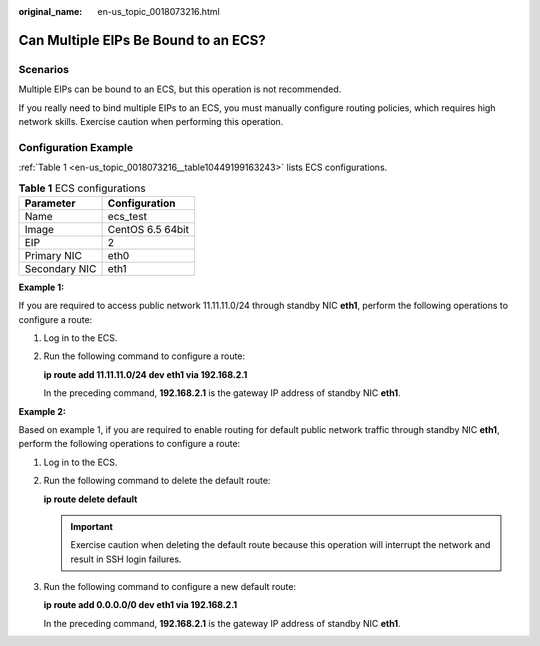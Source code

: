 :original_name: en-us_topic_0018073216.html

.. _en-us_topic_0018073216:

Can Multiple EIPs Be Bound to an ECS?
=====================================

Scenarios
---------

Multiple EIPs can be bound to an ECS, but this operation is not recommended.

If you really need to bind multiple EIPs to an ECS, you must manually configure routing policies, which requires high network skills. Exercise caution when performing this operation.

Configuration Example
---------------------

:ref:`Table 1 <en-us_topic_0018073216__table10449199163243>` lists ECS configurations.

.. _en-us_topic_0018073216__table10449199163243:

.. table:: **Table 1** ECS configurations

   ============= ================
   Parameter     Configuration
   ============= ================
   Name          ecs_test
   Image         CentOS 6.5 64bit
   EIP           2
   Primary NIC   eth0
   Secondary NIC eth1
   ============= ================

**Example 1:**

If you are required to access public network 11.11.11.0/24 through standby NIC **eth1**, perform the following operations to configure a route:

#. Log in to the ECS.

#. Run the following command to configure a route:

   **ip route add 11.11.11.0/24 dev eth1 via 192.168.2.1**

   In the preceding command, **192.168.2.1** is the gateway IP address of standby NIC **eth1**.

**Example 2:**

Based on example 1, if you are required to enable routing for default public network traffic through standby NIC **eth1**, perform the following operations to configure a route:

#. Log in to the ECS.

#. Run the following command to delete the default route:

   **ip route delete default**

   .. important::

      Exercise caution when deleting the default route because this operation will interrupt the network and result in SSH login failures.

#. Run the following command to configure a new default route:

   **ip route add 0.0.0.0/0 dev eth1 via 192.168.2.1**

   In the preceding command, **192.168.2.1** is the gateway IP address of standby NIC **eth1**.

